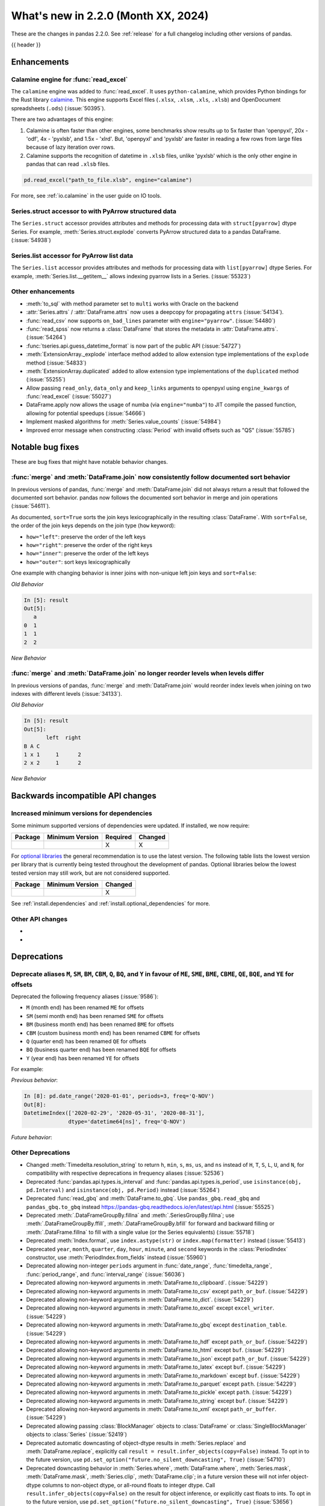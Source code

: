 .. _whatsnew_220:

What's new in 2.2.0 (Month XX, 2024)
------------------------------------

These are the changes in pandas 2.2.0. See :ref:`release` for a full changelog
including other versions of pandas.

{{ header }}

.. ---------------------------------------------------------------------------
.. _whatsnew_220.enhancements:

Enhancements
~~~~~~~~~~~~

.. _whatsnew_220.enhancements.calamine:

Calamine engine for :func:`read_excel`
^^^^^^^^^^^^^^^^^^^^^^^^^^^^^^^^^^^^^^^^^^^^^

The ``calamine`` engine was added to :func:`read_excel`.
It uses ``python-calamine``, which provides Python bindings for the Rust library `calamine <https://crates.io/crates/calamine>`__.
This engine supports Excel files (``.xlsx``, ``.xlsm``, ``.xls``, ``.xlsb``) and OpenDocument spreadsheets (``.ods``) (:issue:`50395`).

There are two advantages of this engine:

1. Calamine is often faster than other engines, some benchmarks show results up to 5x faster than 'openpyxl', 20x - 'odf', 4x - 'pyxlsb', and 1.5x - 'xlrd'.
   But, 'openpyxl' and 'pyxlsb' are faster in reading a few rows from large files because of lazy iteration over rows.
2. Calamine supports the recognition of datetime in ``.xlsb`` files, unlike 'pyxlsb' which is the only other engine in pandas that can read ``.xlsb`` files.

.. code-block:: python

   pd.read_excel("path_to_file.xlsb", engine="calamine")


For more, see :ref:`io.calamine` in the user guide on IO tools.

.. _whatsnew_220.enhancements.struct_accessor:

Series.struct accessor to with PyArrow structured data
^^^^^^^^^^^^^^^^^^^^^^^^^^^^^^^^^^^^^^^^^^^^^^^^^^^^^^

The ``Series.struct`` accessor provides attributes and methods for processing
data with ``struct[pyarrow]`` dtype Series. For example,
:meth:`Series.struct.explode` converts PyArrow structured data to a pandas
DataFrame. (:issue:`54938`)

.. ipython:: python

    import pyarrow as pa
    series = pd.Series(
        [
            {"project": "pandas", "version": "2.2.0"},
            {"project": "numpy", "version": "1.25.2"},
            {"project": "pyarrow", "version": "13.0.0"},
        ],
        dtype=pd.ArrowDtype(
            pa.struct([
                ("project", pa.string()),
                ("version", pa.string()),
            ])
        ),
    )
    series.struct.explode()

.. _whatsnew_220.enhancements.list_accessor:

Series.list accessor for PyArrow list data
^^^^^^^^^^^^^^^^^^^^^^^^^^^^^^^^^^^^^^^^^^

The ``Series.list`` accessor provides attributes and methods for processing
data with ``list[pyarrow]`` dtype Series. For example,
:meth:`Series.list.__getitem__` allows indexing pyarrow lists in
a Series. (:issue:`55323`)

.. ipython:: python

    import pyarrow as pa
    series = pd.Series(
        [
            [1, 2, 3],
            [4, 5],
            [6],
        ],
        dtype=pd.ArrowDtype(
            pa.list_(pa.int64())
        ),
    )
    series.list[0]

.. _whatsnew_220.enhancements.other:

Other enhancements
^^^^^^^^^^^^^^^^^^

- :meth:`to_sql` with method parameter set to ``multi`` works with Oracle on the backend
- :attr:`Series.attrs` / :attr:`DataFrame.attrs` now uses a deepcopy for propagating ``attrs`` (:issue:`54134`).
- :func:`read_csv` now supports ``on_bad_lines`` parameter with ``engine="pyarrow"``. (:issue:`54480`)
- :func:`read_spss` now returns a :class:`DataFrame` that stores the metadata in :attr:`DataFrame.attrs`. (:issue:`54264`)
- :func:`tseries.api.guess_datetime_format` is now part of the public API (:issue:`54727`)
- :meth:`ExtensionArray._explode` interface method added to allow extension type implementations of the ``explode`` method (:issue:`54833`)
- :meth:`ExtensionArray.duplicated` added to allow extension type implementations of the ``duplicated`` method (:issue:`55255`)
- Allow passing ``read_only``, ``data_only`` and ``keep_links`` arguments to openpyxl using ``engine_kwargs`` of :func:`read_excel` (:issue:`55027`)
- DataFrame.apply now allows the usage of numba (via ``engine="numba"``) to JIT compile the passed function, allowing for potential speedups (:issue:`54666`)
- Implement masked algorithms for :meth:`Series.value_counts` (:issue:`54984`)
- Improved error message when constructing :class:`Period` with invalid offsets such as "QS" (:issue:`55785`)

.. ---------------------------------------------------------------------------
.. _whatsnew_220.notable_bug_fixes:

Notable bug fixes
~~~~~~~~~~~~~~~~~

These are bug fixes that might have notable behavior changes.

.. _whatsnew_220.notable_bug_fixes.merge_sort_behavior:

:func:`merge` and :meth:`DataFrame.join` now consistently follow documented sort behavior
^^^^^^^^^^^^^^^^^^^^^^^^^^^^^^^^^^^^^^^^^^^^^^^^^^^^^^^^^^^^^^^^^^^^^^^^^^^^^^^^^^^^^^^^^

In previous versions of pandas, :func:`merge` and :meth:`DataFrame.join` did not
always return a result that followed the documented sort behavior. pandas now
follows the documented sort behavior in merge and join operations (:issue:`54611`).

As documented, ``sort=True`` sorts the join keys lexicographically in the resulting
:class:`DataFrame`. With ``sort=False``, the order of the join keys depends on the
join type (``how`` keyword):

- ``how="left"``: preserve the order of the left keys
- ``how="right"``: preserve the order of the right keys
- ``how="inner"``: preserve the order of the left keys
- ``how="outer"``: sort keys lexicographically

One example with changing behavior is inner joins with non-unique left join keys
and ``sort=False``:

.. ipython:: python

    left = pd.DataFrame({"a": [1, 2, 1]})
    right = pd.DataFrame({"a": [1, 2]})
    result = pd.merge(left, right, how="inner", on="a", sort=False)

*Old Behavior*

.. code-block:: ipython

    In [5]: result
    Out[5]:
       a
    0  1
    1  1
    2  2

*New Behavior*

.. ipython:: python

    result

.. _whatsnew_220.notable_bug_fixes.multiindex_join_different_levels:

:func:`merge` and :meth:`DataFrame.join` no longer reorder levels when levels differ
^^^^^^^^^^^^^^^^^^^^^^^^^^^^^^^^^^^^^^^^^^^^^^^^^^^^^^^^^^^^^^^^^^^^^^^^^^^^^^^^^^^^

In previous versions of pandas, :func:`merge` and :meth:`DataFrame.join` would reorder
index levels when joining on two indexes with different levels (:issue:`34133`).

.. ipython:: python

    left = pd.DataFrame({"left": 1}, index=pd.MultiIndex.from_tuples([("x", 1), ("x", 2)], names=["A", "B"]))
    right = pd.DataFrame({"right": 2}, index=pd.MultiIndex.from_tuples([(1, 1), (2, 2)], names=["B", "C"]))
    result = left.join(right)

*Old Behavior*

.. code-block:: ipython

    In [5]: result
    Out[5]:
           left  right
    B A C
    1 x 1     1      2
    2 x 2     1      2

*New Behavior*

.. ipython:: python

    result

.. ---------------------------------------------------------------------------
.. _whatsnew_220.api_breaking:

Backwards incompatible API changes
~~~~~~~~~~~~~~~~~~~~~~~~~~~~~~~~~~

.. _whatsnew_220.api_breaking.deps:

Increased minimum versions for dependencies
^^^^^^^^^^^^^^^^^^^^^^^^^^^^^^^^^^^^^^^^^^^
Some minimum supported versions of dependencies were updated.
If installed, we now require:

+-----------------+-----------------+----------+---------+
| Package         | Minimum Version | Required | Changed |
+=================+=================+==========+=========+
|                 |                 |    X     |    X    |
+-----------------+-----------------+----------+---------+

For `optional libraries <https://pandas.pydata.org/docs/getting_started/install.html>`_ the general recommendation is to use the latest version.
The following table lists the lowest version per library that is currently being tested throughout the development of pandas.
Optional libraries below the lowest tested version may still work, but are not considered supported.

+-----------------+-----------------+---------+
| Package         | Minimum Version | Changed |
+=================+=================+=========+
|                 |                 |    X    |
+-----------------+-----------------+---------+

See :ref:`install.dependencies` and :ref:`install.optional_dependencies` for more.

.. _whatsnew_220.api_breaking.other:

Other API changes
^^^^^^^^^^^^^^^^^
-
-

.. ---------------------------------------------------------------------------
.. _whatsnew_220.deprecations:

Deprecations
~~~~~~~~~~~~

Deprecate aliases ``M``, ``SM``, ``BM``, ``CBM``, ``Q``, ``BQ``, and ``Y`` in favour of ``ME``, ``SME``, ``BME``, ``CBME``, ``QE``, ``BQE``, and ``YE`` for offsets
^^^^^^^^^^^^^^^^^^^^^^^^^^^^^^^^^^^^^^^^^^^^^^^^^^^^^^^^^^^^^^^^^^^^^^^^^^^^^^^^^^^^^^^^^^^^^^^^^^^^^^^^^^^^^^^^^^^^^^^^^^^^^^^^^^^^^^^^^^^^^^^^^^^^^^^^^^^^^^^^^^^

Deprecated the following frequency aliases (:issue:`9586`):

- ``M`` (month end) has been renamed ``ME`` for offsets
- ``SM`` (semi month end) has been renamed ``SME`` for offsets
- ``BM`` (business month end) has been renamed ``BME`` for offsets
- ``CBM`` (custom business month end) has been renamed ``CBME`` for offsets
- ``Q`` (quarter end) has been renamed ``QE`` for offsets
- ``BQ`` (business quarter end) has been renamed ``BQE`` for offsets
- ``Y`` (year end) has been renamed ``YE`` for offsets

For example:

*Previous behavior*:

.. code-block:: ipython

    In [8]: pd.date_range('2020-01-01', periods=3, freq='Q-NOV')
    Out[8]:
    DatetimeIndex(['2020-02-29', '2020-05-31', '2020-08-31'],
                  dtype='datetime64[ns]', freq='Q-NOV')

*Future behavior*:

.. ipython:: python

    pd.date_range('2020-01-01', periods=3, freq='QE-NOV')

Other Deprecations
^^^^^^^^^^^^^^^^^^
- Changed :meth:`Timedelta.resolution_string` to return ``h``, ``min``, ``s``, ``ms``, ``us``, and ``ns`` instead of ``H``, ``T``, ``S``, ``L``, ``U``, and ``N``, for compatibility with respective deprecations in frequency aliases (:issue:`52536`)
- Deprecated :func:`pandas.api.types.is_interval` and :func:`pandas.api.types.is_period`, use ``isinstance(obj, pd.Interval)`` and ``isinstance(obj, pd.Period)`` instead (:issue:`55264`)
- Deprecated :func:`read_gbq` and :meth:`DataFrame.to_gbq`. Use ``pandas_gbq.read_gbq`` and ``pandas_gbq.to_gbq`` instead https://pandas-gbq.readthedocs.io/en/latest/api.html (:issue:`55525`)
- Deprecated :meth:`.DataFrameGroupBy.fillna` and :meth:`.SeriesGroupBy.fillna`; use :meth:`.DataFrameGroupBy.ffill`, :meth:`.DataFrameGroupBy.bfill` for forward and backward filling or :meth:`.DataFrame.fillna` to fill with a single value (or the Series equivalents) (:issue:`55718`)
- Deprecated :meth:`Index.format`, use ``index.astype(str)`` or ``index.map(formatter)`` instead (:issue:`55413`)
- Deprecated ``year``, ``month``, ``quarter``, ``day``, ``hour``, ``minute``, and ``second`` keywords in the :class:`PeriodIndex` constructor, use :meth:`PeriodIndex.from_fields` instead (:issue:`55960`)
- Deprecated allowing non-integer ``periods`` argument in :func:`date_range`, :func:`timedelta_range`, :func:`period_range`, and :func:`interval_range` (:issue:`56036`)
- Deprecated allowing non-keyword arguments in :meth:`DataFrame.to_clipboard`. (:issue:`54229`)
- Deprecated allowing non-keyword arguments in :meth:`DataFrame.to_csv` except ``path_or_buf``. (:issue:`54229`)
- Deprecated allowing non-keyword arguments in :meth:`DataFrame.to_dict`. (:issue:`54229`)
- Deprecated allowing non-keyword arguments in :meth:`DataFrame.to_excel` except ``excel_writer``. (:issue:`54229`)
- Deprecated allowing non-keyword arguments in :meth:`DataFrame.to_gbq` except ``destination_table``. (:issue:`54229`)
- Deprecated allowing non-keyword arguments in :meth:`DataFrame.to_hdf` except ``path_or_buf``. (:issue:`54229`)
- Deprecated allowing non-keyword arguments in :meth:`DataFrame.to_html` except ``buf``. (:issue:`54229`)
- Deprecated allowing non-keyword arguments in :meth:`DataFrame.to_json` except ``path_or_buf``. (:issue:`54229`)
- Deprecated allowing non-keyword arguments in :meth:`DataFrame.to_latex` except ``buf``. (:issue:`54229`)
- Deprecated allowing non-keyword arguments in :meth:`DataFrame.to_markdown` except ``buf``. (:issue:`54229`)
- Deprecated allowing non-keyword arguments in :meth:`DataFrame.to_parquet` except ``path``. (:issue:`54229`)
- Deprecated allowing non-keyword arguments in :meth:`DataFrame.to_pickle` except ``path``. (:issue:`54229`)
- Deprecated allowing non-keyword arguments in :meth:`DataFrame.to_string` except ``buf``. (:issue:`54229`)
- Deprecated allowing non-keyword arguments in :meth:`DataFrame.to_xml` except ``path_or_buffer``. (:issue:`54229`)
- Deprecated allowing passing :class:`BlockManager` objects to :class:`DataFrame` or :class:`SingleBlockManager` objects to :class:`Series` (:issue:`52419`)
- Deprecated automatic downcasting of object-dtype results in :meth:`Series.replace` and :meth:`DataFrame.replace`, explicitly call ``result = result.infer_objects(copy=False)`` instead. To opt in to the future version, use ``pd.set_option("future.no_silent_downcasting", True)`` (:issue:`54710`)
- Deprecated downcasting behavior in :meth:`Series.where`, :meth:`DataFrame.where`, :meth:`Series.mask`, :meth:`DataFrame.mask`, :meth:`Series.clip`, :meth:`DataFrame.clip`; in a future version these will not infer object-dtype columns to non-object dtype, or all-round floats to integer dtype. Call ``result.infer_objects(copy=False)`` on the result for object inference, or explicitly cast floats to ints. To opt in to the future version, use ``pd.set_option("future.no_silent_downcasting", True)`` (:issue:`53656`)
- Deprecated including the groups in computations when using :meth:`DataFrameGroupBy.apply` and :meth:`DataFrameGroupBy.resample`; pass ``include_groups=False`` to exclude the groups (:issue:`7155`)
- Deprecated not passing a tuple to :class:`DataFrameGroupBy.get_group` or :class:`SeriesGroupBy.get_group` when grouping by a length-1 list-like (:issue:`25971`)
- Deprecated string ``AS`` denoting frequency in :class:`YearBegin` and strings ``AS-DEC``, ``AS-JAN``, etc. denoting annual frequencies with various fiscal year starts (:issue:`54275`)
- Deprecated string ``A`` denoting frequency in :class:`YearEnd` and strings ``A-DEC``, ``A-JAN``, etc. denoting annual frequencies with various fiscal year ends (:issue:`54275`)
- Deprecated string ``BAS`` denoting frequency in :class:`BYearBegin` and strings ``BAS-DEC``, ``BAS-JAN``, etc. denoting annual frequencies with various fiscal year starts (:issue:`54275`)
- Deprecated string ``BA`` denoting frequency in :class:`BYearEnd` and strings ``BA-DEC``, ``BA-JAN``, etc. denoting annual frequencies with various fiscal year ends (:issue:`54275`)
- Deprecated string ``BQ`` denoting frequency in :class:`BQuarterEnd` (:issue:`52064`)
- Deprecated strings ``BM``, ``CBM``, and ``SM`` denoting frequencies in :class:`BusinessMonthEnd`, :class:`CustomBusinessMonthEnd, :class:`SemiMonthEnd` (:issue:`52064`)
- Deprecated strings ``H``, ``BH``, and ``CBH`` denoting frequencies in :class:`Hour`, :class:`BusinessHour`, :class:`CustomBusinessHour` (:issue:`52536`)
- Deprecated strings ``H``, ``S``, ``U``, and ``N`` denoting units in :func:`to_timedelta` (:issue:`52536`)
- Deprecated strings ``H``, ``T``, ``S``, ``L``, ``U``, and ``N`` denoting units in :class:`Timedelta` (:issue:`52536`)
- Deprecated strings ``T``, ``S``, ``L``, ``U``, and ``N`` denoting frequencies in :class:`Minute`, :class:`Second`, :class:`Milli`, :class:`Micro`, :class:`Nano` (:issue:`52536`)
- Deprecated the ``errors="ignore"`` option in :func:`to_datetime`, :func:`to_timedelta`, and :func:`to_numeric`; explicitly catch exceptions instead (:issue:`54467`)
- Deprecated the ``fastpath`` keyword in the :class:`Series` constructor (:issue:`20110`)
- Deprecated the ``ordinal`` keyword in :class:`PeriodIndex`, use :meth:`PeriodIndex.from_ordinals` instead (:issue:`55960`)
- Deprecated the extension test classes ``BaseNoReduceTests``, ``BaseBooleanReduceTests``, and ``BaseNumericReduceTests``, use ``BaseReduceTests`` instead (:issue:`54663`)
- Deprecated the option ``mode.data_manager`` and the ``ArrayManager``; only the ``BlockManager`` will be available in future versions (:issue:`55043`)
- Deprecated the previous implementation of :class:`DataFrame.stack`; specify ``future_stack=True`` to adopt the future version (:issue:`53515`)
- Deprecating downcasting the results of :meth:`DataFrame.fillna`, :meth:`Series.fillna`, :meth:`DataFrame.ffill`, :meth:`Series.ffill`, :meth:`DataFrame.bfill`, :meth:`Series.bfill` in object-dtype cases. To opt in to the future version, use ``pd.set_option("future.no_silent_downcasting", True)`` (:issue:`54261`)
-

.. ---------------------------------------------------------------------------
.. _whatsnew_220.performance:

Performance improvements
~~~~~~~~~~~~~~~~~~~~~~~~
- Performance improvement in :func:`.testing.assert_frame_equal` and :func:`.testing.assert_series_equal` (:issue:`55949`, :issue:`55971`)
- Performance improvement in :func:`concat` with ``axis=1`` and objects with unaligned indexes (:issue:`55084`)
- Performance improvement in :func:`merge_asof` when ``by`` is not ``None`` (:issue:`55580`, :issue:`55678`)
- Performance improvement in :func:`read_stata` for files with many variables (:issue:`55515`)
- Performance improvement in :func:`to_dict` on converting DataFrame to dictionary (:issue:`50990`)
- Performance improvement in :meth:`DataFrame.groupby` when aggregating pyarrow timestamp and duration dtypes (:issue:`55031`)
- Performance improvement in :meth:`DataFrame.loc` and :meth:`Series.loc` when indexing with a :class:`MultiIndex` (:issue:`56062`)
- Performance improvement in :meth:`DataFrame.sort_index` and :meth:`Series.sort_index` when indexed by a :class:`MultiIndex` (:issue:`54835`)
- Performance improvement in :meth:`Index.difference` (:issue:`55108`)
- Performance improvement in :meth:`MultiIndex.get_indexer` when ``method`` is not ``None`` (:issue:`55839`)
- Performance improvement in :meth:`Series.duplicated` for pyarrow dtypes (:issue:`55255`)
- Performance improvement in :meth:`Series.str` methods (:issue:`55736`)
- Performance improvement in :meth:`Series.value_counts` and :meth:`Series.mode` for masked dtypes (:issue:`54984`, :issue:`55340`)
- Performance improvement in :meth:`SeriesGroupBy.idxmax`, :meth:`SeriesGroupBy.idxmin`, :meth:`DataFrameGroupBy.idxmax`, :meth:`DataFrameGroupBy.idxmin` (:issue:`54234`)
- Performance improvement when indexing into a non-unique index (:issue:`55816`)
- Performance improvement when indexing with more than 4 keys (:issue:`54550`)
- Performance improvement when localizing time to UTC (:issue:`55241`)

.. ---------------------------------------------------------------------------
.. _whatsnew_220.bug_fixes:

Bug fixes
~~~~~~~~~

Categorical
^^^^^^^^^^^
- :meth:`Categorical.isin` raising ``InvalidIndexError`` for categorical containing overlapping :class:`Interval` values (:issue:`34974`)
- Bug in :meth:`CategoricalDtype.__eq__` returning false for unordered categorical data with mixed types (:issue:`55468`)
-

Datetimelike
^^^^^^^^^^^^
- Bug in :class:`DatetimeIndex` construction when passing both a ``tz`` and either ``dayfirst`` or ``yearfirst`` ignoring dayfirst/yearfirst (:issue:`55813`)
- Bug in :class:`DatetimeIndex` when passing an object-dtype ndarray of float objects and a ``tz`` incorrectly localizing the result (:issue:`55780`)
- Bug in :func:`concat` raising ``AttributeError`` when concatenating all-NA DataFrame with :class:`DatetimeTZDtype` dtype DataFrame. (:issue:`52093`)
- Bug in :func:`testing.assert_extension_array_equal` that could use the wrong unit when comparing resolutions (:issue:`55730`)
- Bug in :func:`to_datetime` and :class:`DatetimeIndex` when passing a list of mixed-string-and-numeric types incorrectly raising (:issue:`55780`)
- Bug in :func:`to_datetime` and :class:`DatetimeIndex` when passing mixed-type objects with a mix of timezones or mix of timezone-awareness failing to raise ``ValueError`` (:issue:`55693`)
- Bug in :meth:`DatetimeIndex.union` returning object dtype for tz-aware indexes with the same timezone but different units (:issue:`55238`)
- Bug in :meth:`Index.is_monotonic_increasing` and :meth:`Index.is_monotonic_decreasing` always caching :meth:`Index.is_unique` as ``True`` when first value in index is ``NaT`` (:issue:`55755`)
- Bug in :meth:`Index.view` to a datetime64 dtype with non-supported resolution incorrectly raising (:issue:`55710`)
- Bug in :meth:`Tick.delta` with very large ticks raising ``OverflowError`` instead of ``OutOfBoundsTimedelta`` (:issue:`55503`)
- Bug in ``.astype`` converting from a higher-resolution ``datetime64`` dtype to a lower-resolution ``datetime64`` dtype (e.g. ``datetime64[us]->datetim64[ms]``) silently overflowing with values near the lower implementation bound (:issue:`55979`)
- Bug in adding or subtracting a :class:`Week` offset to a ``datetime64`` :class:`Series`, :class:`Index`, or :class:`DataFrame` column with non-nanosecond resolution returning incorrect results (:issue:`55583`)
- Bug in addition or subtraction of :class:`BusinessDay` offset with ``offset`` attribute to non-nanosecond :class:`Index`, :class:`Series`, or :class:`DataFrame` column giving incorrect results (:issue:`55608`)
- Bug in addition or subtraction of :class:`DateOffset` objects with microsecond components to ``datetime64`` :class:`Index`, :class:`Series`, or :class:`DataFrame` columns with non-nanosecond resolution (:issue:`55595`)
- Bug in addition or subtraction of very large :class:`Tick` objects with :class:`Timestamp` or :class:`Timedelta` objects raising ``OverflowError`` instead of ``OutOfBoundsTimedelta`` (:issue:`55503`)
- Bug in creating a :class:`Index`, :class:`Series`, or :class:`DataFrame` with a non-nanosecond :class:`DatetimeTZDtype` and inputs that would be out of bounds with nanosecond resolution incorrectly raising ``OutOfBoundsDatetime`` (:issue:`54620`)
- Bug in creating a :class:`Index`, :class:`Series`, or :class:`DataFrame` with a non-nanosecond ``datetime64`` (or :class:`DatetimeTZDtype`) from mixed-numeric inputs treating those as nanoseconds instead of as multiples of the dtype's unit (which would happen with non-mixed numeric inputs) (:issue:`56004`)
- Bug in creating a :class:`Index`, :class:`Series`, or :class:`DataFrame` with a non-nanosecond ``datetime64`` dtype and inputs that would be out of bounds for a ``datetime64[ns]`` incorrectly raising ``OutOfBoundsDatetime`` (:issue:`55756`)
- Bug in parsing datetime strings with nanosecond resolution with non-ISO8601 formats incorrectly truncating sub-microsecond components (:issue:`56051`)
- Bug in parsing datetime strings with sub-second resolution and trailing zeros incorrectly inferring second or millisecond resolution (:issue:`55737`)
-

Timedelta
^^^^^^^^^
- Bug in :class:`Timedelta` construction raising ``OverflowError`` instead of ``OutOfBoundsTimedelta`` (:issue:`55503`)
- Bug in rendering (``__repr__``) of :class:`TimedeltaIndex` and :class:`Series` with timedelta64 values with non-nanosecond resolution entries that are all multiples of 24 hours failing to use the compact representation used in the nanosecond cases (:issue:`55405`)

Timezones
^^^^^^^^^
- Bug in :class:`AbstractHolidayCalendar` where timezone data was not propagated when computing holiday observances (:issue:`54580`)
- Bug in :class:`Timestamp` construction with an ambiguous value and a ``pytz`` timezone failing to raise ``pytz.AmbiguousTimeError`` (:issue:`55657`)
-

Numeric
^^^^^^^
- Bug in :func:`read_csv` with ``engine="pyarrow"`` causing rounding errors for large integers (:issue:`52505`)
- Bug in :meth:`Series.pow` not filling missing values correctly (:issue:`55512`)
-

Conversion
^^^^^^^^^^
- Bug in :func:`astype` when called with ``str`` on unpickled array - the array might change in-place (:issue:`54654`)
- Bug in :meth:`Series.convert_dtypes` not converting all NA column to ``null[pyarrow]`` (:issue:`55346`)
-

Strings
^^^^^^^
- Bug in :func:`pandas.api.types.is_string_dtype` while checking object array with no elements is of the string dtype (:issue:`54661`)
- Bug in :meth:`Series.str.startswith` and :meth:`Series.str.endswith` with arguments of type ``tuple[str, ...]`` for ``string[pyarrow]`` (:issue:`54942`)
-

Interval
^^^^^^^^
- Bug in :class:`Interval` ``__repr__`` not displaying UTC offsets for :class:`Timestamp` bounds. Additionally the hour, minute and second components will now be shown. (:issue:`55015`)
- Bug in :meth:`IntervalIndex.from_arrays` when passed ``datetime64`` or ``timedelta64`` arrays with mismatched resolutions constructing an invalid ``IntervalArray`` object (:issue:`55714`)
- Bug in :meth:`IntervalIndex.get_indexer` with datetime or timedelta intervals incorrectly matching on integer targets (:issue:`47772`)
- Bug in :meth:`IntervalIndex.get_indexer` with timezone-aware datetime intervals incorrectly matching on a sequence of timezone-naive targets (:issue:`47772`)
- Bug in setting values on a :class:`Series` with an :class:`IntervalIndex` using a slice incorrectly raising (:issue:`54722`)
-

Indexing
^^^^^^^^
- Bug in :meth:`DataFrame.loc` when setting :class:`Series` with extension dtype into NumPy dtype (:issue:`55604`)
- Bug in :meth:`Index.difference` not returning a unique set of values when ``other`` is empty or ``other`` is considered non-comparable (:issue:`55113`)
- Bug in setting :class:`Categorical` values into a :class:`DataFrame` with numpy dtypes raising ``RecursionError`` (:issue:`52927`)

Missing
^^^^^^^
-
-

MultiIndex
^^^^^^^^^^
- Bug in :meth:`MultiIndex.get_indexer` not raising ``ValueError`` when ``method`` provided and index is non-monotonic (:issue:`53452`)
-

I/O
^^^
- Bug in :func:`read_csv` where ``on_bad_lines="warn"`` would write to ``stderr`` instead of raise a Python warning. This now yields a :class:`.errors.ParserWarning` (:issue:`54296`)
- Bug in :func:`read_csv` with ``engine="pyarrow"`` where ``usecols`` wasn't working with a csv with no headers (:issue:`54459`)
- Bug in :func:`read_excel`, with ``engine="xlrd"`` (``xls`` files) erroring when file contains NaNs/Infs (:issue:`54564`)
- Bug in :func:`to_excel`, with ``OdsWriter`` (``ods`` files) writing boolean/string value (:issue:`54994`)
- Bug in :meth:`DataFrame.to_hdf` and :func:`read_hdf` with ``datetime64`` dtypes with non-nanosecond resolution failing to round-trip correctly (:issue:`55622`)
- Bug in :meth:`pandas.read_excel` with ``engine="odf"`` (``ods`` files) when string contains annotation (:issue:`55200`)
- Bug in :meth:`pandas.read_excel` with an ODS file without cached formatted cell for float values (:issue:`55219`)
- Bug where :meth:`DataFrame.to_json` would raise an ``OverflowError`` instead of a ``TypeError`` with unsupported NumPy types (:issue:`55403`)

Period
^^^^^^
- Bug in :class:`PeriodIndex` construction when more than one of ``data``, ``ordinal`` and ``**fields`` are passed failing to raise ``ValueError`` (:issue:`55961`)
- Bug in :class:`Period` addition silently wrapping around instead of raising ``OverflowError`` (:issue:`55503`)
- Bug in casting from :class:`PeriodDtype` with ``astype`` to ``datetime64`` or :class:`DatetimeTZDtype` with non-nanosecond unit incorrectly returning with nanosecond unit (:issue:`55958`)
-

Plotting
^^^^^^^^
- Bug in :meth:`DataFrame.plot.box` with ``vert=False`` and a matplotlib ``Axes`` created with ``sharey=True`` (:issue:`54941`)
- Bug in :meth:`Series.plot` when reusing an ``ax`` object failing to raise when a ``how`` keyword is passed (:issue:`55953`)
-

Groupby/resample/rolling
^^^^^^^^^^^^^^^^^^^^^^^^
- Bug in :class:`.Rolling` where duplicate datetimelike indexes are treated as consecutive rather than equal with ``closed='left'`` and ``closed='neither'`` (:issue:`20712`)
- Bug in :meth:`.DataFrameGroupBy.idxmin`, :meth:`.DataFrameGroupBy.idxmax`, :meth:`.SeriesGroupBy.idxmin`, and :meth:`.SeriesGroupBy.idxmax` would not retain :class:`.Categorical` dtype when the index was a :class:`.CategoricalIndex` that contained NA values (:issue:`54234`)
- Bug in :meth:`.DataFrameGroupBy.transform` and :meth:`.SeriesGroupBy.transform` when ``observed=False`` and ``f="idxmin"`` or ``f="idxmax"`` would incorrectly raise on unobserved categories (:issue:`54234`)
- Bug in :meth:`DataFrame.asfreq` and :meth:`Series.asfreq` with a :class:`DatetimeIndex` with non-nanosecond resolution incorrectly converting to nanosecond resolution (:issue:`55958`)
- Bug in :meth:`DataFrame.resample` not respecting ``closed`` and ``label`` arguments for :class:`~pandas.tseries.offsets.BusinessDay` (:issue:`55282`)
- Bug in :meth:`DataFrame.resample` where bin edges were not correct for :class:`~pandas.tseries.offsets.BusinessDay` (:issue:`55281`)
- Bug in :meth:`DataFrame.resample` where bin edges were not correct for :class:`~pandas.tseries.offsets.MonthBegin` (:issue:`55271`)
- Bug in :meth:`DataFrameGroupBy.value_counts` and :meth:`SeriesGroupBy.value_count` could result in incorrect sorting if the columns of the DataFrame or name of the Series are integers (:issue:`55951`)
- Bug in :meth:`DataFrameGroupBy.value_counts` and :meth:`SeriesGroupBy.value_count` would not respect ``sort=False`` in :meth:`DataFrame.groupby` and :meth:`Series.groupby` (:issue:`55951`)
- Bug in :meth:`DataFrameGroupBy.value_counts` and :meth:`SeriesGroupBy.value_count` would sort by proportions rather than frequencies when ``sort=True`` and ``normalize=True`` (:issue:`55951`)

Reshaping
^^^^^^^^^
- Bug in :func:`concat` ignoring ``sort`` parameter when passed :class:`DatetimeIndex` indexes (:issue:`54769`)
- Bug in :func:`merge_asof` raising ``TypeError`` when ``by`` dtype is not ``object``, ``int64``, or ``uint64`` (:issue:`22794`)
- Bug in :func:`merge` returning columns in incorrect order when left and/or right is empty (:issue:`51929`)
- Bug in :meth:`pandas.DataFrame.melt` where an exception was raised if ``var_name`` was not a string (:issue:`55948`)
- Bug in :meth:`pandas.DataFrame.melt` where it would not preserve the datetime (:issue:`55254`)

Sparse
^^^^^^
- Bug in :meth:`SparseArray.take` when using a different fill value than the array's fill value (:issue:`55181`)
-

ExtensionArray
^^^^^^^^^^^^^^
-
-

Styler
^^^^^^
-
-

Other
^^^^^
- Bug in :func:`DataFrame.describe` when formatting percentiles in the resulting percentile 99.999% is rounded to 100% (:issue:`55765`)
- Bug in :func:`cut` incorrectly allowing cutting of timezone-aware datetimes with timezone-naive bins (:issue:`54964`)
- Bug in :func:`infer_freq` and :meth:`DatetimeIndex.inferred_freq` with weekly frequencies and non-nanosecond resolutions (:issue:`55609`)
- Bug in :meth:`DataFrame.apply` where passing ``raw=True`` ignored ``args`` passed to the applied function (:issue:`55009`)
- Bug in :meth:`Dataframe.from_dict` which would always sort the rows of the created :class:`DataFrame`.  (:issue:`55683`)
- Bug in rendering ``inf`` values inside a a :class:`DataFrame` with the ``use_inf_as_na`` option enabled (:issue:`55483`)
- Bug in rendering a :class:`Series` with a :class:`MultiIndex` when one of the index level's names is 0 not having that name displayed (:issue:`55415`)

.. ***DO NOT USE THIS SECTION***

-
-

.. ---------------------------------------------------------------------------
.. _whatsnew_220.contributors:

Contributors
~~~~~~~~~~~~
